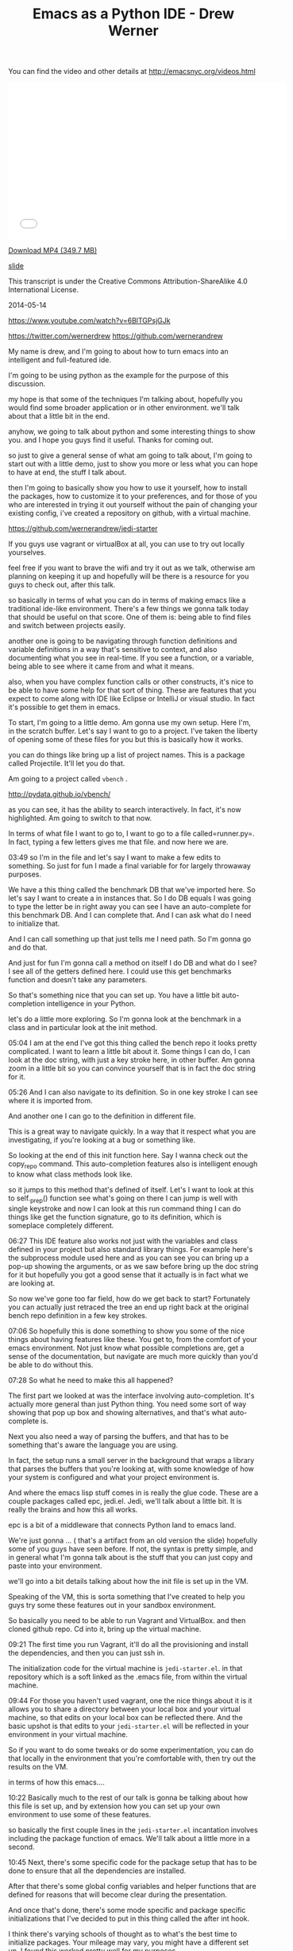 #+TITLE: Emacs as a Python IDE - Drew Werner

You can find the video and other details at http://emacsnyc.org/videos.html

#+begin_html
<iframe width="560" height="315" src="//www.youtube.com/embed/6BlTGPsjGJk" frameborder="0" allowfullscreen></iframe>
#+end_html

[[https://s3-us-west-2.amazonaws.com/emacsnyc/videos/emacs-as-a-python-ide.mp4][Download MP4 (349.7 MB)]]

[[https://s3-us-west-2.amazonaws.com/emacsnyc/documents/using-emacs-as-a-python-ide.pdf][slide]]

This transcript is under the Creative Commons Attribution-ShareAlike 4.0 International License.

2014-05-14

https://www.youtube.com/watch?v=6BlTGPsjGJk

https://twitter.com/wernerdrew
https://github.com/wernerandrew



My name is drew, and I'm going to about how to turn emacs into an
intelligent and full-featured ide.

I'm going to be using python as the example for the purpose of this
discussion.

my hope is that some of the techniques I'm talking about, hopefully
you would find some broader application or in other environment. we'll
talk about that a little bit in the end.

anyhow, we going to talk about python and some interesting things to
show you. and I hope you guys find it useful. Thanks for coming out.

so just to give a general sense of what am going to talk about, I'm
going to start out with a little demo, just to show you more or less
what you can hope to have at end, the stuff I talk about.

then I'm going to basically show you how to use it yourself, how to
install the packages, how to customize it to your preferences, and for
those of you who are interested in trying it out yourself without the
pain of changing your existing config, i've created a repository on
github, with a virtual machine.

https://github.com/wernerandrew/jedi-starter

If you guys use vagrant or virtualBox
at all, you can use to try out locally yourselves.

feel free if you want to brave the wifi and try it out as we talk,
otherwise am planning on keeping it up and hopefully will be there is
a resource for you guys to check out, after this talk.

so basically in terms of what you can do in terms of making emacs like
a traditional ide-like environment. There's a few things we gonna talk
today that should be useful on that score. One of them is: being able
to find files and switch between projects easily.

another one is going to be navigating through function definitions and
variable definitions in a way that's sensitive to context, and also
documenting what you see in real-time. If you see a function, or a
variable, being able to see where it came from and what it means.

also, when you have complex function calls or other constructs, it's
nice to be able to have some help for that sort of thing. These are
features that you expect to come along with IDE like Eclipse or
IntelliJ or visual studio. In fact it's possible to get them in emacs.

To start, I'm going to a little demo. Am gonna use my own setup. Here
I'm, in the scratch buffer. Let's say I want to go to a project. I've
taken the liberty of opening some of these files for you but this is
basically how it works.

you can do things like bring up a list of project names. This is a
package called Projectile. It'll let you do that.

Am going to a project called  =vbench= .

http://pydata.github.io/vbench/

as you can see, it has the ability to search interactively. In fact,
it's now highlighted. Am going to switch to that now.

In terms of what file I want to go to, I want to go to a file
called=runner.py=. In fact, typing a few letters gives me that file.
and now here we are.

03:49 so I'm in the file and let's say I want to make a few edits to
something. So just for fun I made a final variable for for largely
throwaway purposes.

We have a this thing called the benchmark DB that we've imported here.
So let's say I want to create a in instances that. So I do DB equals I
was going to type the letter be in right away you can see I have an
auto-complete for this benchmark DB. And I can complete that. And I
can ask what do I need to initialize that.

And I can call something up that just tells me I need path. So
I'm gonna go and do that.

And just for fun I'm gonna call a method on itself I do DB and what do
I see? I see all of the getters defined here. I could use this get
benchmarks function and doesn't take any parameters.

So that's something nice that you can set up. You have a little bit
auto-completion intelligence in your Python.

let's do a little more exploring. So I'm gonna look at the benchmark
in a class and in particular look at the init method.

05:04 I am at the end I've got this thing called the bench repo it
looks pretty complicated. I want to learn a little bit about it. Some
things I can do, I can look at the doc string, with just a key stroke
here, in other buffer. Am gonna zoom in a little bit so you can
convince yourself that is in fact the doc string for it.

05:26 And I can also navigate to its definition.
 So in one key stroke I can see where it is imported from.

And another one I can go to the definition in different file.

This is a great way to navigate quickly. In a way that it respect what
you are investigating, if you're looking at a bug or something like.

So looking at the end of this init function here. Say I wanna check
out the copy_repo command. This auto-completion features also is
intelligent enough to know what class methods look like.

so it jumps to this method that's defined of itself. Let's I want to
look at this to self._prep() function see what's going on there I can
jump is well with single keystroke and now I can look at this run
command thing I can do things like get the function signature, go to
its definition, which is someplace completely different.

06:27 This IDE feature also works not just with the variables and class
defined in your project but also standard library things. For example
here's the subprocess module used here and as you can see you can
bring up a pop-up showing the arguments, or as we saw before bring up
the doc string for it but hopefully you got a good sense that it
actually is in fact what we are looking at.

So now we've gone too far field, how do we get back to start?
Fortunately you can actually just retraced the tree an end up right
back at the original bench repo definition in a few key strokes.

07:06 So hopefully this is done something to show you some of the nice
things about having features like these. You get to, from the comfort
of your emacs environment. Not just know what possible completions
are, get a sense of the documentation, but navigate are much more
quickly than you'd be able to do without this.

07:28 So what he need to make this all happened?

The first part we looked at was the interface involving
auto-completion. It's actually more general than just Python thing.
You need some sort of way showing that pop up box and showing
alternatives, and that's what auto-complete is.

Next you also need a way of parsing the buffers, and that has to be
something that's aware the language you are using.

In fact, the setup runs a small server in the background that wraps a
library that parses the buffers that you're looking at, with some
knowledge of how your system is configured and what your project
environment is.

And where the emacs lisp stuff comes in is really the glue code. These
are a couple packages called epc, jedi.el. Jedi, we'll talk about a
little bit. It is really the brains and how this all works.

epc is a bit of a middleware that connects Python land to emacs land.

We're just gonna … ( that's a artifact from an old version the slide)
hopefully some of you guys have seen before. If not, the syntax is
pretty simple, and in general what I'm gonna talk about is the stuff
that you can just copy and paste into your environment.

we'll go into a bit details talking about how the init file is set up
in the VM.

Speaking of the VM, this is sorta something that I've created to help
you guys try some these features out in your sandbox environment.

So basically you need to be able to run Vagrant and VirtualBox. and
then cloned github repo. Cd into it, bring up the virtual machine.

09:21 The first time you run Vagrant, it'll do all the provisioning
and install the dependencies, and then you can just ssh in.

The initialization code for the virtual machine is =jedi-starter.el=.
in that repository which is a soft linked
 as the .emacs file, from within the virtual machine.

09:44 For those you haven't used vagrant, one the nice things about it
is it allows you to share a directory between your local box and your
virtual machine, so that edits on your local box can be reflected
there. And the basic upshot is that edits to your =jedi-starter.el=
will be reflected in your environment in your virtual machine.

So if you want to do some tweaks or do some experimentation, you can
do that locally in the environment that you're comfortable with, then
try out the results on the VM.

in terms of how this emacs….

10:22 Basically much to the rest of our talk is gonna be talking about
how this file is set up, and by extension how you can set up your own
environment to use some of these features.

so basically the first couple lines in the =jedi-starter.el=
incantation involves including the package function of emacs. We'll
talk about a little more in a second.

10:45 Next, there's some specific code for the package setup that has
to be done to ensure that all the dependencies are installed.

After that there's some global config variables and helper functions
that are defined for reasons that will become clear during the
presentation.

And once that's done, there's some mode specific and package specific
initializations that I've decided to put in this thing called the
after int hook.

I think there's varying schools of thought as to what's the best time
to initialize packages. Your mileage may vary, you might have a
different set up, I found this worked pretty well for my purposes.

The idea being the package setup code ensures that everything is
installed at the time emacs is started, and waiting until that's
completed, allows you to ensure that you are performing initialization
on packages that are in fact installed.

So basically much of this presentation is going to be filling in those
commented lines with actually elisp code that does what you would
expect.

So in terms of the particular I dependencies we're going to use,
there's four that I have in the VM.

12:01 The first is this thing called Projectile. It's quite simple but
I think it's useful and consistent with the idea of sorta turning
emacs to more of an IDE. It basically provides a way of navigating
quickly to your different projects. Assume that you source control,
and navigating quickly within those projects.

Then there's the auto-complete, which we discussed briefly before,
which provides essentially the interface elements that show
completions and inline documentation.

and epc and jedi, which are what makes everything tick, the parts that
are aware of Python managed communications between emacs and the
process that's parsing the buffers.

So for those who have worked with packages before and may be installed
some custom elisp code, it is possible to just do this very basically,
which is to clone these respective repositories and their
dependencies, unzip the tar balls, and add those directories to your
load path and then manually  =require= everything in your .emacs file.

That possible, but we're not going to talk about how to do that today
because its annoying and hard to reproduce.

the strategy i'll say instead involves =package.el=

just to let you know that it is still possible though to install these
things manually…. I have installed manually before, but I saw the
light and started using a package manager. You guys can asked me about
that later you're curious.

Package management comes in standard emacs 24. You have to do a little
bit of work to make it work for emacs 23, if any of you are using
that.

the github repo as sort of a teaching tool uses emacs 23 and you can
look at the setup code particularly… there's basically a elisp file
you have to download and place in the load path, and then everything
else after that it is essentially identical between the version.

14:09 So, the incantation to get it going with the package manager is
pretty simple. You have to =require=  the package, and initialize it,
and then add at least one repository source to it. And the one that
I've chosen here is MELPA, which is one of several options. There is
Marmalade, and then the GNU project has one (ELPA). MELPA I find is
up-to-date with all these packages.

Various anonymous sources on the Internet seem to suggest that it's
pretty well maintained, so why mess with a good thing, I just stick
with that.

One annoying thing is that you do need to remember the trailing
 slash in the URL,

I actually spent some time banging my head again the wall,
failing to include that.

After you you've installed, the packages are stored locally. You can
check them out in your =.emacs.d/elpa/=if you're curious as to
figure out what actually been installed.

15:10 There's two ways to actually get the packages. The one-way which
is not as good is to use 【M-x list packages】, which I'll show you
right now.

So I do that … I get in touch with … here we go. and we get a buffer
that has a bunch of packages. So lets say I navigate, put point over
want these things, I can press the question mark key and see some
documentation for a particular package,

and then I think you press return or maybe you mark or something like
that then it gets installed. You can look at the mode specific help
with 【Ctrl+h m】 for more details on that. I am not gonna spend too
much time on it.

I'll say one useful thing with these packages is it actually shows you
what's builtin and installed already. Here you go, here's the
installed stuff and that can be handy, just to get a sense of what
you've already have in case you're curious.

16:13 So that's the one strategy if you wanna manually handle these
package installations.



Simple auto-installation

#+BEGIN_SRC emacs-lisp
#+END_SRC

(defvar local-packages '(projectile auto-complete epc jedi))
(defun uninstalled-packages (packages)
  (delq nil
        (mapcar (lambda (p)
                  (if (package-installed-p p nil) nil p))
                packages)))
(let ((need-to-install
       (uninstalled-packages local-packages)))
  (when need-to-install
    (progn
      (package-refresh-contents)
      (dolist (p need-to-install)
        (package-install p)))))

16:21 The other one is to use the package.el API, which lets you put
 code in your .emacs file and more easily reproduce package installed
 across environments, just by using the .emacs.

So what he needed to do that? Well I've defined a variable called
 =local-packages=  which just has the names of the packages.

#+BEGIN_SRC emacs-lisp
#+END_SRC

(defvar local-packages '(projectile auto-complete epc jedi))

If you're curious as to the exact name you can always go to (M-x
list-packages) to to learn (the package names). I know at least MELPA
has a website that's search-able, you know Google and all that stuff
also works.

Then I have a little function here that I just kinda happily put
together that given a list to packages it tells you what uninstalled.

I've adapted a little technique If you google “elisp filter Stack
Overflow” will look familiar because emacs built-in doesn't have a
filtering function but what this does is basically allows you to using
the package installed key command, which basically tells you whether
packages installed, just returns a list only the uninstall packages.

And then given that list, I have some code that binds it to a
temporary variable called  =need-to-install= , and when that variable is
non-nil, I refresh the content of the local package manager, and then
for each uninstall package I call the function  =package-install-p=
with that's the name. So that the command that does the magic package
install.

So now you have your package installed and what remains is just to
enable them.



Working with Projectile

• I Some helpful commands:

C-c p s Switch to project
C-c p f List files in project
C-c p k Kill all buffers for project

More info: https://github.com/bbatsov/projectile

18:14 So I'm gona take the easy ones first, the first one is
Projectile, which is a package that allows you to navigate between
projects.

So what it does…
three commands I have up there are about 99 percent of what I use with it.

There's other stuff online that the more sophisticated types among you
might find interesting, but I find this is more than adequate for my
purposes.

I what it does is it remembers different projects that you navigate
to, by basically what repository they are in. So you navigate to a
file in particular git repository and it'll remember that make it
searchable via the switch to project command. which I showed you
earlier, and then you can interactively search within that project for
different files.

And then when you're all done kill all buffers with a given project which is
particularly helpful.

You know when you get to a point where you have three different projects open,
20 buffers each, its kinda nice to have that.

and it's a very nice, very easy to use, documentation. You can look
online for a very thorough Read Me file. This bbatsov gentlemen I
think he also does the emacs Prelude, if any guys are into that, and
and he is a Prelude user, I think Projectile comes standard with that.

If you really want to get up in going with that,

Easy setup:

#+BEGIN_SRC emacs-lisp
(require 'projectile)
(projectile-global-mode)
#+END_SRC

19:39 those are the only two commands you actually need to to use.

I have a couple customization because I like my results displayed
vertically. those are not specific for Projectile but to something
called ido-mode.

but in interest of keeping things simple, that will get you started
and there's a lot resources online for additional customization
you can do with it.

One other note: for some reason the most recent version of Projectile
relied on this  =remote-file-name-inhibit-cache= , which does not
appear to be included in a vanilla emacs 23 install, at least it
wasn't on my VM, which was just an  =apt-get install emacs=  from Ubuntu.

#+BEGIN_SRC emacs-lisp
;; Emacs 23 hack
(when (not (boundp 'remote-file-name-inhibit-cache))
  (setq remote-file-name-inhibit-cache t))
#+END_SRC

So I have this little hack to bind the variable to a safe value which
in this case is true. For those of you … I forget if we talked about
this last month … =bound-p= function, which given a symbol, it tells
you whether it exists, whether that variable exists. And so when it
doesn't, it set it to something safe, so, that lets you use with emacs
23.



Package Config
auto-complete is also easy:

#+BEGIN_SRC emacs-lisp
(require 'auto-complete-config)
(ac-config-default)
;; If you really like the menu
(setq ac-show-menu-immediately-on-auto-complete t)
#+END_SRC

• Automatically integrates with most common programming
modes
• But only enables basic completions
• Language-specic keywords
• Words in buffers with same mode
• Doesn't know anything about syntax

20:52 Next up is auto-complete. Also pretty easy if you are just want
to use the default values. that is it.

#+BEGIN_SRC emacs-lisp
(require 'auto-complete-config)
(ac-config-default)
#+END_SRC

What does the default configuration get you? It does get you something.

#+BEGIN_SRC emacs-lisp
(setq ac-show-menu-immediately-on-auto-complete t)
#+END_SRC

ok one other thing I showed you guys, showed the menu essentially right
away. If you like that, I sorta like that, there's a vividly named variable
that you can set to true, and it does about what it sounds like which
is to show the menu immediately on auto-complete.

and what is it… in terms of being active… generally for most the
common programming mode c-mode and the like, it will be active
automatically but the only completions you'll have is kinda basic.

the the dome? in less useful long are the language-specific keywords
in case like you really wanna have while auto-complete save those
extra three key strokes after the WH that is an option for you but the
other thing it does is like collect all the words in buffers with the
same mode into automatically make this available to you. the thing is
though it doesn't know anything about syntax. It can tell you anything
about the appropriateness or the meaning of those completions.

Which is why the auto-complete really can be improved upon.

the nice thing though is that auto-complete does have an interface for
third party packages to provide completions to it, and that's what
jedi does in essence, among other things.

Jedi: The Brains

Several things have to play nicely for this all to work:
• Jedi
 •  A Python library for contextual parsing of ﬁles
 •  Not speciﬁc to Emacs
 •  https://github.com/davidhalter/jedi
• EPC
 • Simple Emacs/Python RPC library

22:29 so we've talked enough about jedi and and that's really the
centerpiece of this whole operation, and its the most annoying and
difficult thing to configure.

This is because there are a few different components to Jedi. first of
all, you have the Jedi Python library, which does the actual work of
parsing, and it provides a nice and pretty pretty well abstracted
interface, where you can give it a whole blob of text and position
within that file and it'll tell you things about the context of
whatever variable you're looking, or your point is.

its actually not originally for emacs, I believe it was originally
developed for the vim community, but we are still been able to
reappropriate for our own purposes. You can see more details online,
if you're really interested in the internals. You don't actually have
to know all that much about it to set it up.

And then there's this piece of middleware, which is kind of an odd duck
EPC.

You know it's a dependency, it's not used all that much, but it
basically works is the glue and it's worth remembering something needs
to be installed.

23:38 It has both a python package associated with it as well as a
small elisp package because it does have to talk between both
environments.

And then Jedi.el is the interface that's the elisp froentend as well
as a very small Python server that talks through EPC to Jedi. This is
really what you customize and what you set up. and and and really
provides the interface for working with all this to emacs.

so here's a diagram, kinda showing the flow just because there's a few
component to work together, so your pipe stuff in or tell Jedi you
want to do something or go somewhere, Jedi will turn that into a
python function call that will be parsed and send through by the Jedi
library and then the relevant information will be sent back to the
jedi elisp library and presented appropriately in the form of
completions or like someplace for you to jump to during navigation.

so there's some Python dependencies on this and you have two choices,
one good and one adequate, in terms of how to deal with this.

The better option if it's available to you is to let Jedi handle it.

you need two things for this to work. One is  =pip= , which most people I think if
you working with Python it's become increasingly popular tool for managing
packages.

It's basically you know the simplest way to install a package and dependencies.

25:08 The other one is virtualenv… for those of you … it would be
roughly analogous to like RVM. for those are you from Ruby backgrounds
and lets you manage different Python versions on two different sets of
packages and switch between them. Using some up basic shell commands.

25:38 What this allows you do when you have those things installed as
you can just issue a one-time command from emacs, every time you
deploy your set up on a new machine, and you'll get all your
dependencies in a sandbox environment.

The downside is if you use for example other package managers and the
one that's from my own experience on my personal boxes is conda, which
if you use the continuum.io and conda distribution, It doesn't play
too well virtualenv. So if you can't use that virtualenv, you're left to
do it yourself.

Which means that you have to do a pip install epc
pip install epc Jedi globally,

you have to be sure when you start emacs that those modules are in a
place where they can be found, that may involve pointing jedi during
startup to a particular installed python.

I'm going to discuss a quick function for doing that as a sidebar
later on but just F.Y.I that's why I mention it.

The bare minimum:

#+BEGIN_SRC emacs-lisp
(require 'jedi)
;; Hook up to autocomplete
(add-to-list 'ac-sources 'ac-source-jedi-direct)
;; Enable for python-mode
(add-hook 'python-mode-hook 'jedi:setup)
#+END_SRC

26:42 The absolute minimum to hook up jedi is also pretty simple.
You import a library and then as I was talking about
auto-complete is extensible with different sources and that's what the
 =(add-to-list ac-sources …)=  command does, it gives you,
 exposes a source called  =ac-source-jedi-direct=
on you that.

And then the next thing you should do should add to the
 =python-mode-hook=  the  ='jedi:setup=  function so many you may
already know about hook's of hook are basically emacs way I love
letting you you know add functionality dynamically at certain times in
emacs is life cycle and the  =python-mode-hook=  for example but is
called when you're entering  =python-mode=  for a given but for and by
adding a function in that hook you can ensure that that function is
called as an initialization step.

The other interesting thing about the  =add-hook= function is that it
actually adds element I believe to the beginning of the list.

and so we actually want to add jedi set up first to the
 =python-mode-hook=  in our init file and this actually becomes
important because we're gonna add some customization to Jedi variables
that are specific to a given buffer that need to be made before jedi
setup is called.

so this is done in the virtual machine but if you're experimenting in your local environment keep in mind that there has to be called first and therefore added first up the Jedi functions to the Python mode hood.

28:08 now the bare minimum gets you some of the auto-complete function
but it'll only get you the standard library, which is is nice but some
of the most valuable stuff in jedi comes from being able to navigate
between files in a given project, and you are only get a relatively
trivial version of that, you'll actually only get files in the same
directory, in certain cases.

You can improve on that by configuring the jedi server before it
starts up.

this is actually done by setting in emacs variable that allows you to
set the Jedi server args.

The two args that are worth thinking about are the  =system-path= ,
for those of you who use Python.  =sys.path=  is where Python looks
for modules.

And if you want to specify a virtual environment that is not the
currently active virtual environment you can also do that via the
virtual and switches well. ( =--virtual-env= )

if you are in a given buffer and you wanna see what arguments are
active, this can be useful when when you're setting something up and
trying to debug it.

29:23 you can do it by on emacs by  =describe-variable= facility. That
can be done by either by  =describ-variable=  or 【control+h v】.

I'll type jedi server-args and I get a bunch information in the help buffer,
I can see the current value is is equal to the project root. and
the global value is  =nil= , more on that in a second.

now that  =sys-path=  valued didn't just set itself, we had to do
something for that to be set correctly.

and same with the virtualenv variable. I've set that to  =nil=  I
think most you'll probably also you know not need to use that.

Basically I to configure both for those. this is kinda the setup that
I have in the virtual machine

#+BEGIN_SRC emacs-lisp
(defvar jedi-config:with-virtualenv nil
"Set to non-nil to point to a particular virtualenv.")
#+END_SRC

30:20 I have the with virtual and variable either nil or a string that
gives a path to particular virtualenv, and but the more complicated
stuff is related to finding the project root.

#+BEGIN_SRC emacs-lisp
;; Variables to help find the project root
(defvar jedi-config:vcs-root-sentinel ".git")
(defvar jedi-config:python-module-sentinel "__init__.py")
#+END_SRC

so I define two variables and again lots different approaches you can
 use.

one is a particular sentinel to use in terms of finding a repository
 I just chosen  =".git"= .

What I what I mean by “sentinel”? I mean that's a file that you'd
expect to see in the base directory of a repository. Am sure your git
repository will have a .git directory in its root directory. Emacs has
facilities for being able to find that.

31:08 Similarly there's this thing called the  =python-module-sentinal=

#+BEGIN_SRC emacs-lisp
(defvar jedi-config:python-module-sentinel "__init__.py")
#+END_SRC

the simplified example I show you here that doesn't actually rely on it. The more complicated example in the VM does.

for those of you who don't use Python,  =__init__.py=  is a file that has to exist in certain directories for modules to be importable.

31:32 and the location of  =__init__.py=  file can also be helpful
information and in terms a understanding what the base directory for a
given buffer is, like, where is the base directory relative to a given
project. It's not always the version control root base and so knowing
how to find that in it that init.py file can be a helpful technique
and that's that we do online.

so a basic function that gets the project root file might look
something like this:

#+BEGIN_SRC emacs-lisp
;; Function to find project root given a buffer
(defun get-project-root (buf repo-type init-file)
(vc-find-root (expand-file-name (buffer-file-name buf)) repo-type))
#+END_SRC

32:05 again this is a simple elisp function. I've used  =defun= to
define a function that I've called  =get-project-root= that takes
three arguments: the buffer, the repository type, and the init file.
The third argument is just so I can define multiple functions with
compatible signatures.

again the more complicated version of this function does use the init
file variable.

so what does this do?

well I'm actually gonna show you by working out from the scratch buffer.

so we go to scratch, and if we type (get-buffer "runner.py") I'm gonna do runner.py. I'm gonna switch to the messages real quick. so we go to (get-buffer "runner.py")

33:05 we see a that it evaluates to a variable that stands for
the buffer.

now there's a function called  =buffer-file-name=
which tells us the file corresponding to that buffer.

In this case there is a file and it's non-nil.

33:23 so now if we want to do, I do probably as a belt-and-suspenders
thing, I use this  =expand-file-name=  function to turn into absolute
path in this case that's not strictly necessary because it has the
correct value by default.

then lastly we have =vc-find-root=  which is actually a built-in emacs
function that given a version control signifier it will tell you what
the base directory is for that particular repository.

so here we've used .git because this is a git repository
and sure enough we have the
 =~/Documents/Work/vm/vbench/=
which is what we're looking for.

so this is basically what this function does.

34:20 And then we define a variable

#+BEGIN_SRC emacs-lisp
(defvar jedi-config:find-root-function 'get-project-root)
#+END_SRC

that that uses that function as a symbol to indicate what should be
done to identify the project root buffer.

and then after that configurable set, we have this function
 =current-buffer-project-root=

#+BEGIN_SRC emacs-lisp
;; And call this on initialization
(defun current-buffer-project-root ()
  (funcall jedi-config:find-root-function
           (current-buffer)
           jedi-config:vcs-root-sentinel
           jedi-config:python-module-sentinel))
#+END_SRC

34:43 that calls the function in question. it uses the current buffer
function to find the current buffer, unsurprisingly enough and then
the configs variables, so that it looks for the correct repository
type and the  =python-module-sentinel= .

and I have a fancier version online if you want to take a look on that
but the this will do the trick at least to get us started.

and now it's left to set the server arguments.
 so I have a little macro that
just adds 2 elements to the end to the list.

If you gets really curious we would go to more detail later but it's
just a simple little helper function to make the rest a little bit
more readable.

and then I use my current-buffer-project-root file to define a
variable called Project root in the context of this Jedi've configs
set up server-arg function

• A list: (ARG1 VALUE1 ARG2 VALUE2 ...)
• Store in buﬀer local variable jedi:server-args

#+BEGIN_SRC emacs-lisp
(defun jedi-config:setup-server-args ()
       ;; little helper macro
       (defmacro add-args (arg-list arg-name arg-value)
         ‘(setq ,arg-list (append ,arg-list (list ,arg-name ,arg-value))))
       (let ((project-root (current-buffer-project-root)))
         ;; Variable for this buffer only
         (make-local-variable 'jedi:server-args)

         ;; And set our variables
         (when project-root
           (add-args jedi:server-args "--sys-path" project-root))
         (when jedi-config:with-virtualenv
               (add-args jedi:server-args "--virtual-env"
                         jedi-config:with-virtualenv))))
#+END_SRC

35:43 and the next command is called  =make-local-variable=  that's
that's an interesting command that allows you to make a variable that
is local only to the buffer in which that that functions called.

and that is helpful when you have a situation where you have multiple
projects that might be using Jedi and you wants to be able to set the
Jedi  =server-args=  variables to different values depending on what
buffer you are in.

So the  =make-local-variable=  call is actually quite important and
add considerably to the flexibility you have in terms of creating
multiple environments and using them the same emacs session.

and then we set up variables.

#+BEGIN_SRC emacs-lisp
         ;; And set our variables
         (when project-root
           (add-args jedi:server-args "--sys-path" project-root))
         (when jedi-config:with-virtualenv
               (add-args jedi:server-args "--virtual-env"
                         jedi-config:with-virtualenv))
#+END_SRC

36:23 both of these are just condition on a  =project-root=  being
defined and the config variables for virtualenv being defined.

and hopefully that's self explanatory enough that adds the appropriate
arguments to the Jedi server args variable and the idea being that the
argument and then the value follow each other.

Sidebar: Finding Python

If you can't use virtualenv, you might need to explicitly select a
Python to run.

Also, on Mac OS X (and perhaps other GUI environments), your
PATH may need to be set explicitly.

#+BEGIN_SRC emacs-lisp
(defvar jedi-config:use-system-python t)
(defun jedi-config:set-python-executable ()
       (set-exec-path-from-shell-PATH) ;; for OS X
       (make-local-variable 'jedi:server-command)
       (set 'jedi:server-command
             (list (executable-find "python")
                   (cadr default-jedi-server-command))))
#+END_SRC

36:49 from there, the sidebar that I mentioned before is one other command

that you might find you need to use which is to find the correct
python when you can't use virtualenv and I won't spend too much
time in this because this is a bit of a corner case but I have this
switched on and off by this =jedi-config:use-system-python= config
variable and it has a couple things.

first of all it's the  =jedi-config:set-python-executable=  function
for Mac OS X you actually need to use this function that defined in
the =__init__.py= file that basically takes the path of environment
variable from the shell and makes it available to emacs. Again its a
corner case, more details are online.

and if you google that you'll get a helpful Stack Overflow answer that
will tell you much of what you need to know.

and then you make your own local variable gain this time it's called
 =jedi:server-command=

37:53 and then in this case you set the first value of
 =jedi:server-command=  . You could probably do this with a  =setcar=
too.

To a value given by  =(executable-find "python")= .

Just to illustrate what that looks like, [demo in emacs *scratch
buffer*] ( I get which is you can see the bottom line here is my
particular python which as I mentioned before happens to be that which
is installed by anaconda.)

so again for those of you are having issues starting up jedi server
you may use something like this in your environment.

38:40 and now we had the hook functions we define before.

Putting everything together

#+BEGIN_SRC emacs-lisp
(add-hook 'python-mode-hook
           'jedi-config:setup-server-args)
(when jedi-config:use-system-python
      (add-hook 'python-mode-hook
                 'jedi-config:set-python-executable))
#+END_SRC

we set up a server args first and then we set the executable.

when its its the the  =use-system-python=  variable true (or non-nil).

and then I have a couple suggested keybinding. the functions I showed you before when navigating are basically these four:

jedi:goto-definition
Move to deﬁnition of symbol at point
default: C-c .
suggested: M-.

39:00 to jump, you use the the the  =jedi:goto-definition=
which is great for quickly navigating.

jedi:goto-definition-pop-marker
Move to previous location of point
default: C-c ,
suggested: M-,

the  =jedi:goto-definition-pop-marker=  command takes you back on to
where you were before that's how we got very quickly back to where we
started when we did our little navigation to the project.

jedi:show-doc
Show docstring for symbol at point in new window
default: C-c ?
suggested: M-?

on and then the  =jedi:show-doc=   command about what you think.
it just show the doc string and in a special buffer.

and then this  =jedi:get-in-function-call=  thing

jedi:get-in-function-call
Pop up signature for function at point
default: None
suggested: M-/

that's what pops up the function signature when you're between
parentheses for a function call and I find that handy sometimes It's
actually not bound by the fault.

this is my set up keys again,

Local Jedi keybindings

#+BEGIN_SRC emacs-lisp
(defun jedi-config:setup-keys ()
       (local-set-key (kbd "M-.") 'jedi:goto-definition)
       (local-set-key (kbd "M-,") 'jedi:goto-definition-pop-marker)
       (local-set-key (kbd "M-?") 'jedi:show-doc)
       (local-set-key (kbd "M-/") 'jedi:get-in-function-call))
(add-hook 'python-mode-hook 'jedi-config:setup-keys)
#+END_SRC

 =local-set-key=  just to mention that.
that sets a key for a particular buffer if you don't want to clobber
global settings for other modes.

and there's a little hack

Jedi Miscellany
• Small hack to never show in-function call automatically:
 • (setq jedi:get-in-function-call-delay 10000000)
 • Recommended if you bind this to a key

because by default the get-in-function-call always pops up the getting
function call after certain delay I have set that delay a variable
which is a in milliseconds to an absurdly large value and I would
recommend that if you use the key binding I suggested you do something
like this yourself. And in fact that's done in the VM.

and one little tweak that I kind of like is is the complete on dot

• Complete when you type a dot:
 • (setq jedi:complete-on-dot t)
 • Useful when typing method callsOther Packages

 which is that for example, when you… I get the completions showing up
 automatically right on the dot. That can be useful sometimes if you
 want to see a completion right upon a method call.

40:53 I okay so that's basically it for Jedi set up. Like I said this
general paradigm does imply to other languages, and the basic idea
that the common problem that has to be solved for all of them is
telling whatever process is learning about your code where everything
is, so some other things such as finding the project root, and
other things can be helpful for that. and they also will generally
follow a pattern where they will provide some way of connecting to a
back-end, or connecting to auto-complete or similar interface, and I think
that's true for all of these.

one thing i'll mention on top of auto-complete is there something
called company-mode. I don't believe jedi has a a connection for that
as well, but that's something a lot of people use as an alternative.

so that basically concludes the talk, so thank you guys for your
attention.

AUDIENCE: [APPLAUSE]

Do we have time for any questions? any questions from the audience?

AUDIENCE: I guess the answer's no but […]

42:17 I haven't tried it, what I don't know … I don't know if … I
think the problem is that when you start the Jedi server you have to …
yeah yeah I think you have to give something that's like… address,
like that that's a path in the sense that your system would
understand because it's a separate Python process that has to access
others libraries. I think the same goes also for like if you like in a
virtual machine or something like that, so I think the answer is no, I
think you're correct

AUDIENCE: relative to … [inaudible]

42:54 by default it will have the same sys path as starting Python and
the current directory would, so I believe… actual am sure

AUDIENCE: [inaudible]

I haven't tried that I suspect no, because is how much else is going on but certainly worth a try.

AUDIENCE: [inaudible]

43:43 emacs 23? emacs 24? I haven't noticed except that when I've
installed packages recently I need fewer hacks to make them work with
emacs 24.

there's some other stuff too but none are coming off the top my head,
I've been using 24 I'm quite happy.

AUDIENCE: different virtualenv … how to determine which virtualenv to use … [inaudible]

I've thought a little bit about that I mean the solution I have in the
VM … I did not having time to come up with an intelligent way of doing
that is because that's not part of my own workflow

you have to figure out basically some way of given a buffer's location
and its parent repository, what virtualenv is that mapped to … there
could be a couple things… you can have a convention about having a
particular file … that tells you what virtualenv that is, or you can
have a way to find and therefore set that variable. So you have to do
something like that, it's certainly possible but probably would be
more of a question of how you organize your project at this point.

AUDIENCE: sentinel turned on … so start … if I see … some directory … [inaudible]

45:26 I believe it does a slightly more robust version of the vc-find
and I think it keeps a list of like you know SVN CVS git so forth and
then it will infer that it's a repository and navigate to the buffer.

AUDIENCE: that directory … project, start switch between … [inaudible]

45:46 that's correct, yes.

AUDIENCE: show us … vertical layout? … [inaudible]

45:57 sure, if you guys want I can show you real quick, mine my own
.emacs. Just a one second. And so this is actually, I took this from
emacs wiki, which is a great resource, it is basically this part here
[highlighted] where…

AUDIENCE: [inaudible]

if there is then I would recommend looking into, cuz…

AUDIENCE: list-packages … [inaudible]

46:54 its  =ido-vertical-mode= . there you go

so simple package simple simple documentation.

okay so I take back what I said before I recommend that you use this thing that
I've never used that sounds much better.

anybody else?

okay I thank you all so much for your time, really appreciated.
